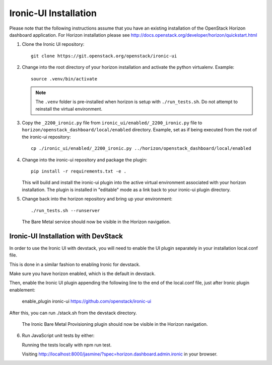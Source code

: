 .. _installation:

Ironic-UI Installation
======================

Please note that the following instructions assume that you have an existing
installation of the OpenStack Horizon dashboard application. For Horizon
installation please see http://docs.openstack.org/developer/horizon/quickstart.html

1. Clone the Ironic UI repository::

    git clone https://git.openstack.org/openstack/ironic-ui

2. Change into the root directory of your horizon installation and
   activate the python virtualenv. Example::

    source .venv/bin/activate

   .. NOTE:: The ``.venv`` folder is pre-installed when horizon is setup with
             ``./run_tests.sh``. Do not attempt to reinstall the virtual
             environment.

3. Copy the ``_2200_ironic.py`` file from ``ironic_ui/enabled/_2200_ironic.py``
   file to ``horizon/openstack_dashboard/local/enabled`` directory. Example,
   set as if being executed from the root of the ironic-ui repository::

    cp ./ironic_ui/enabled/_2200_ironic.py ../horizon/openstack_dashboard/local/enabled

4. Change into the ironic-ui repository and package the plugin::

    pip install -r requirements.txt -e .

   This will build and install the ironic-ui plugin into the active virtual
   environment associated with your horizon installation. The plugin is installed
   in "editable" mode as a link back to your ironic-ui plugin directory.

5. Change back into the horizon repository and bring up your environment::

    ./run_tests.sh --runserver

   The Bare Metal service should now be visible in the Horizon navigation.

Ironic-UI Installation with DevStack
------------------------------------

In order to use the Ironic UI with devstack, you will need to enable
the UI plugin separately in your installation local.conf file.

This is done in a similar fashion to enabling Ironic for devstack.

Make sure you have horizon enabled, which is the default in devstack.

Then, enable the Ironic UI plugin appending the following line to the end of the local.conf file,
just after Ironic plugin enablement:

    enable_plugin ironic-ui https://github.com/openstack/ironic-ui

After this, you can run ./stack.sh from the devstack directory.

   The Ironic Bare Metal Provisioning plugin should now be visible in the Horizon
   navigation.

6. Run JavaScript unit tests by either:

   Running the tests locally with npm run test.

   Visiting http://localhost:8000/jasmine/?spec=horizon.dashboard.admin.ironic in your
   browser.
